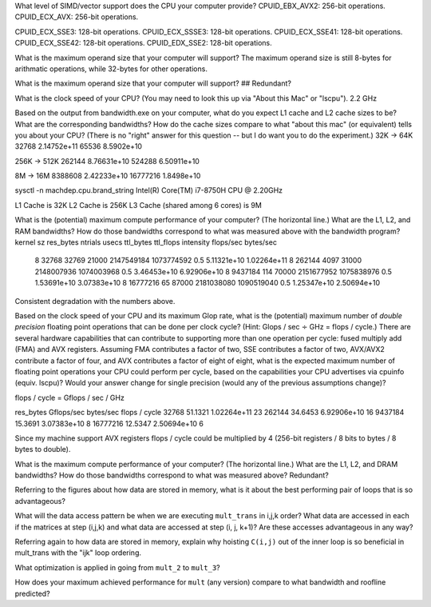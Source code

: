 What level of SIMD/vector support does the CPU your computer provide?
CPUID_EBX_AVX2:     256-bit operations.
CPUID_ECX_AVX:      256-bit operations.

CPUID_ECX_SSE3:     128-bit operations.
CPUID_ECX_SSSE3:    128-bit operations.
CPUID_ECX_SSE41:    128-bit operations.
CPUID_ECX_SSE42:    128-bit operations.
CPUID_EDX_SSE2:     128-bit operations.

What is the maximum operand size that your computer will support?
The maximum operand size is still 8-bytes for arithmatic operations, while 32-bytes for other operations.


What is the maximum operand size that your computer will support?
## Redundant?



What is the clock speed of your CPU?  (You may need to look this up via "About this Mac" or "lscpu").
2.2 GHz

Based on the output from bandwidth.exe on your computer, what do you expect L1 cache and L2 cache sizes to be?  What are the corresponding bandwidths?   How do the cache sizes compare to what "about this mac" (or equivalent) tells you about your CPU?  (There is no "right" answer for this question -- but I do want you to do the experiment.)
32K -> 64K
32768       2.14752e+11
65536       8.5902e+10
           
256K -> 512K
262144      8.76631e+10
524288      6.50911e+10
        

8M -> 16M
8388608   2.42233e+10
16777216  1.8498e+10

sysctl -n machdep.cpu.brand_string
Intel(R) Core(TM) i7-8750H CPU @ 2.20GHz

L1 Cache is 32K
L2 Cache is 256K
L3 Cache (shared among 6 cores) is 9M

What is the (potential) maximum compute performance of your computer?  (The horizontal line.)  What are the L1, L2, and RAM bandwidths?  How do those bandwidths correspond to  what was measured above with the bandwidth program?
kernel sz   res_bytes   ntrials        usecs      ttl_bytes         ttl_flops         intensity      flops/sec      bytes/sec
    8        32768      32769          21000     2147549184        1073774592            0.5        5.11321e+10    1.02264e+11
    8        262144     4097           31000     2148007936        1074003968            0.5        3.46453e+10    6.92906e+10
    8        9437184    114            70000     2151677952        1075838976            0.5        1.53691e+10    3.07383e+10
    8        16777216   65             87000     2181038080        1090519040            0.5        1.25347e+10    2.50694e+10

Consistent degradation with the numbers above.


Based on the clock speed of your CPU and its maximum Glop rate, what is the (potential) maximum number of *double precision* floating point operations that can be done per clock cycle?  (Hint: Glops / sec :math:`\div` GHz = flops / cycle.)  There are several hardware capabilities that can contribute to supporting more than one operation per cycle: fused multiply add (FMA) and AVX registers.  Assuming FMA contributes a factor of two, SSE contributes a factor of two,  AVX/AVX2 contribute a factor of four, and AVX contributes a factor of eight of eight, what is the expected maximum number of floating point operations your CPU could perform per cycle, based on the capabilities your CPU advertises via cpuinfo (equiv. lscpu)?  Would your answer change for single precision (would any of the previous assumptions change)?

flops / cycle = Gflops / sec / GHz

res_bytes       Gflops/sec      bytes/sec       flops / cycle
32768           51.1321         1.02264e+11         23
262144          34.6453         6.92906e+10         16
9437184         15.3691         3.07383e+10         8
16777216        12.5347         2.50694e+10         6


Since my machine support AVX registers flops / cycle could be multiplied by 4 (256-bit registers / 8 bits to bytes / 8 bytes to double).


What is the maximum compute performance of your computer?  (The horizontal line.)  What are the L1, L2, and DRAM bandwidths?  How do those bandwidths correspond to what was measured above?
Redundant?

Referring to the figures about how data are stored in memory, what is it about the best performing pair of loops that is so advantageous?

What will the data access pattern be when we are executing ``mult_trans`` in i,j,k order?  What data are accessed in each if the matrices at step (i,j,k) and what data are accessed at step (i, j, k+1)? Are these accesses advantageous in any way?


Referring again to how data are stored in memory, explain why hoisting  ``C(i,j)`` out of the inner loop is so beneficial in mult_trans with the "ijk" loop ordering.

What optimization is applied in going from ``mult_2`` to ``mult_3``?

How does your maximum achieved performance for ``mult`` (any version) compare to what bandwidth and roofline predicted?





